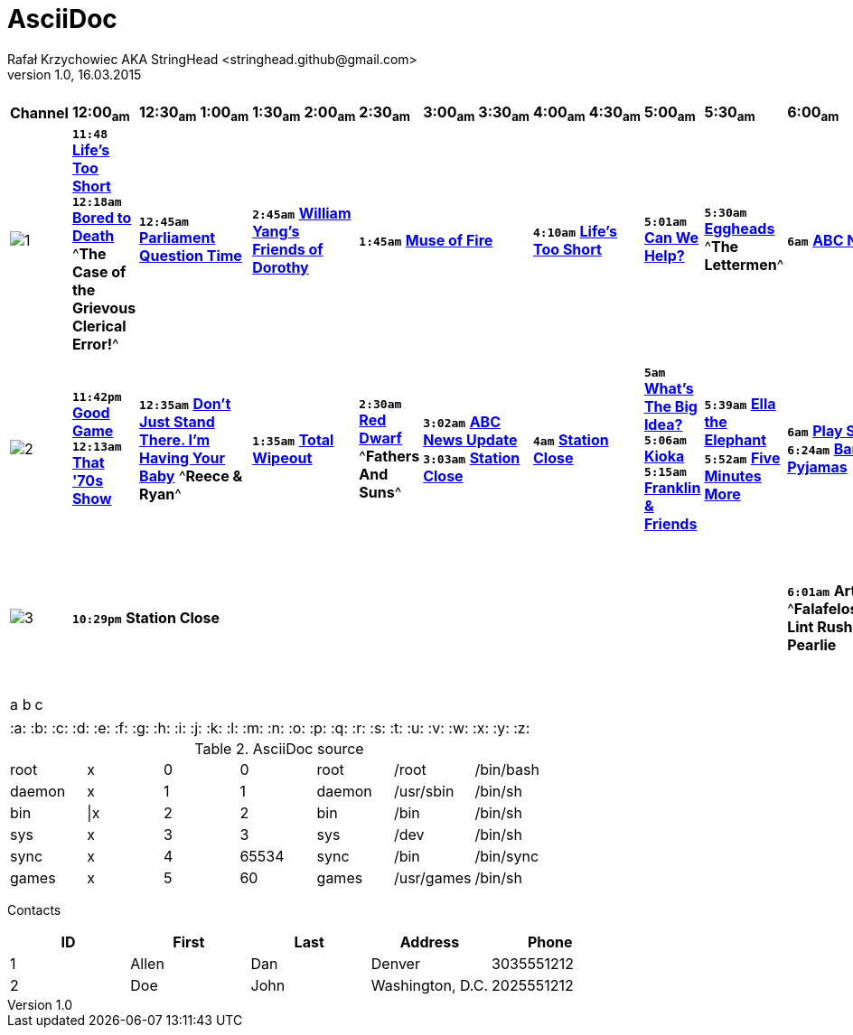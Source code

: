 AsciiDoc
========
Rafał Krzychowiec AKA StringHead <stringhead.github@gmail.com>
v.1.0, 16.03.2015

//to include image use only one collon instead of two (: != ::)
//*text* - bold
//#text# - green color
//2+|

.TV Guide
|==================================
^|*Channel* ^|*12:00~am~* ^|*12:30~am~* ^|*1:00~am~* ^|*1:30~am~* ^|*2:00~am~* ^|*2:30~am~* ^|*3:00~am~* ^|*3:30~am~* ^|*4:00~am~* ^|*4:30~am~* ^|*5:00~am~* ^|*5:30~am~* ^|*6:00~am~* ^|*6:30~am~* ^|*7:00~am~* ^|*7:30~am~* ^|*8:00~am~* ^|*8:30~am~* ^|*9:00~am~* ^|*9:30~am~* ^|*10:00~am~* ^|*10:30~am~* ^|*11:00~am~* ^|*11:30~am~*
^|image:http://services.yourtv.com.au/static/media/372411_abctv_logo_rgb_blue_custom.png[1] |+*11:48*+ http://www.yourtv.com.au/guide/event.aspx?program_id=283250&event_id=67053008&region_id=73[*Life's Too Short*] +*12:18am*+ http://www.yourtv.com.au/guide/event.aspx?program_id=247675&event_id=67053009&region_id=73[*Bored to Death*] ^*The Case of the Grievous Clerical Error!*^ 2+|+*12:45am*+ http://www.yourtv.com.au/guide/event.aspx?program_id=133714&event_id=67053010&region_id=73[*Parliament Question Time*] 2+|+*2:45am*+ http://www.yourtv.com.au/guide/event.aspx?program_id=309861&event_id=67053011&region_id=73[*William Yang's Friends of Dorothy*] 3+|+*1:45am*+ http://www.yourtv.com.au/guide/event.aspx?program_id=308324&event_id=67053012&region_id=73[*Muse of Fire*] 2+|+*4:10am*+ http://www.yourtv.com.au/guide/event.aspx?program_id=283250&event_id=67053013&region_id=73[*Life's Too Short*] |+*5:01am*+ http://www.yourtv.com.au/guide/event.aspx?program_id=191473&event_id=67053014&region_id=73[*Can We Help?*] |+*5:30am*+ http://www.yourtv.com.au/guide/event.aspx?program_id=192008&event_id=67053015&region_id=73[*Eggheads*] ^*The Lettermen*^ 6+|+*6am*+ http://www.yourtv.com.au/guide/event.aspx?program_id=231375&event_id=67066921&region_id=73[*ABC News Breakfast*] 2+|+*9am*+ http://www.yourtv.com.au/guide/event.aspx?program_id=311312&event_id=67066922&region_id=73[*ABC News Mornings*] |+*10am*+ http://www.yourtv.com.au/guide/event.aspx?program_id=256236&event_id=67066923&region_id=73[*One Plus One*] 2+|+*10:30am*+ http://www.yourtv.com.au/guide/event.aspx?program_id=325156&event_id=67066924&region_id=73[*How We Got to Now*] |+*11:30am*+ http://www.yourtv.com.au/guide/event.aspx?program_id=192008&event_id=67066925&region_id=73[*Eggheads*]
^|image:http://services.yourtv.com.au/static/media/383027_abckids_abc2_freeview_type2.jpg[2] |+*11:42pm*+ http://www.yourtv.com.au/guide/event.aspx?program_id=195115&event_id=67053422&region_id=73[*Good Game*] +*12:13am*+ http://www.yourtv.com.au/guide/event.aspx?program_id=151524&event_id=67053423&region_id=73[*That '70s Show*] 2+|+*12:35am*+ http://www.yourtv.com.au/guide/event.aspx?program_id=297324&event_id=67053424&region_id=73[*Don't Just Stand There. I'm Having Your Baby*]  ^*Reece & Ryan*^ 2+|+*1:35am*+ http://www.yourtv.com.au/guide/event.aspx?program_id=252337&event_id=67053425&region_id=73[*Total Wipeout*] |+*2:30am*+ http://www.yourtv.com.au/guide/event.aspx?program_id=126646&event_id=67053426&region_id=73[*Red Dwarf*] ^*Fathers And Suns*^ 2+|+*3:02am*+ http://www.yourtv.com.au/guide/event.aspx?program_id=143853&event_id=67053427&region_id=73[*ABC News Update*] +*3:03am*+ http://www.yourtv.com.au/guide/event.aspx?program_id=128674&event_id=67053428&region_id=73[*Station Close*] 2+|+*4am*+ http://www.yourtv.com.au/guide/event.aspx?program_id=128674&event_id=67053429&region_id=73[*Station Close*] |+*5am*+ http://www.yourtv.com.au/guide/event.aspx?program_id=298546&event_id=67053430&region_id=73[*What's The Big Idea?*] +*5:06am*+ http://www.yourtv.com.au/guide/event.aspx?program_id=284839&event_id=67053431&region_id=73[*Kioka*] +*5:15am*+ http://www.yourtv.com.au/guide/event.aspx?program_id=274726&event_id=67053432&region_id=73[*Franklin & Friends*] |+*5:39am*+ http://www.yourtv.com.au/guide/event.aspx?program_id=311120&event_id=67053433&region_id=73[*Ella the Elephant*] +*5:52am*+ http://www.yourtv.com.au/guide/event.aspx?program_id=194404&event_id=67053434&region_id=73[*Five Minutes More*] |+*6am*+ http://www.yourtv.com.au/guide/event.aspx?program_id=131471&event_id=67067158&region_id=73[*Play School*] +*6:24am*+ http://www.yourtv.com.au/guide/event.aspx?program_id=291537&event_id=67067159&region_id=73[*Bananas in Pyjamas*] |+*6:30am*+ http://www.yourtv.com.au/guide/event.aspx?program_id=303895&event_id=67067160&region_id=73[*Elmo the Musical*] +*6:42am*+ http://www.yourtv.com.au/guide/event.aspx?program_id=312197&event_id=67067161&region_id=73[*Lah-Lah's Adventures*] +*6:55am*+ http://www.yourtv.com.au/guide/event.aspx?program_id=183441&event_id=67067162&region_id=73[*Charlie and Lola*] |+*7:07am*+ http://www.yourtv.com.au/guide/event.aspx?program_id=319168&event_id=67067163&region_id=73[*Bing*] +*7:15am*+ http://www.yourtv.com.au/guide/event.aspx?program_id=278487&event_id=67067164&region_id=73[*Mike the Knight*] |+*7:31am*+ http://www.yourtv.com.au/guide/event.aspx?program_id=244536&event_id=67067165&region_id=73[*Ben and Holly's Little Kingdom*] +*7:43am*+ http://www.yourtv.com.au/guide/event.aspx?program_id=325745&event_id=67067166&region_id=73[*Bubble Bath Bay*] +*7:56am*+ http://www.yourtv.com.au/guide/event.aspx?program_id=172407&event_id=67067167&region_id=73[*Peppa Pig*] |+*8:01am*+ http://www.yourtv.com.au/guide/event.aspx?program_id=255642&event_id=67067168&region_id=73[*Dinosaur Train*] +*8:17am*+ http://www.yourtv.com.au/guide/event.aspx?program_id=152424&event_id=67067169&region_id=73[*Fireman Sam*] |+*8:30am*+ http://www.yourtv.com.au/guide/event.aspx?program_id=235144&event_id=67067170&region_id=73[*Chuggington*] +*8:45am*+ http://www.yourtv.com.au/guide/event.aspx?program_id=302350&event_id=67067171&region_id=73[*Ready, Steady, Wiggle!*] |+*9am*+ http://www.yourtv.com.au/guide/event.aspx?program_id=131519&event_id=67067172&region_id=73[*Seasame Street*] |+*9:30*+ http://www.yourtv.com.au/guide/event.aspx?program_id=131471&event_id=67067173&region_id=73[*Play School*] ^*Going Out*^ |+*10am*+ http://www.yourtv.com.au/guide/event.aspx?program_id=291537&event_id=67067174&region_id=73[*Bananas in Pyjamas*] +*10:13am*+ http://www.yourtv.com.au/guide/event.aspx?program_id=293880&event_id=67067175&region_id=73[*Ha Ha Hairies*] ^*Final*^ +*10:26am*+ http://www.yourtv.com.au/guide/event.aspx?program_id=246942&event_id=67067176&region_id=73[*dirtgirlwork*] ^*Final*^ |+*10:37am*+ http://www.yourtv.com.au/guide/event.aspx?program_id=265162&event_id=67067177&region_id=73[*Little Charley Bear*] +*10:47am*+ http://www.yourtv.com.au/guide/event.aspx?program_id=238468&event_id=67067178&region_id=73[*Timmy Time*] +*10:58am*+ http://www.yourtv.com.au/guide/event.aspx?program_id=194404&event_id=67067179&region_id=73[*Five Minutes More*] |+*11:05*+ http://www.yourtv.com.au/guide/event.aspx?program_id=298755&event_id=67067180&region_id=73[*Mofy*] +*11:11am*+ http://www.yourtv.com.au/guide/event.aspx?program_id=296361&event_id=67067181&region_id=73[*Sarah and Duck*] +*11:19am*+ http://www.yourtv.com.au/guide/event.aspx?program_id=313246&event_id=67067182&region_id=73[*Lilly's Driftwood Bay*] +*11:27am*+ http://www.yourtv.com.au/guide/event.aspx?program_id=233069&event_id=67067183&region_id=73[*Humf*] |+*11:35am*+ http://www.yourtv.com.au/guide/event.aspx?program_id=224206&event_id=67067184&region_id=73[*In the Night Garden*] ^*Over And Under*^
^|image:http://services.yourtv.com.au/static/media/270210_abc-3.gif[3] 12+|+*10:29pm*+  *Station Close* |+*6:01am*+ *Arthur* ^*Falafeloshopy/Great Lint Rush*^ +*6:26am*+ *Pearlie* |+*6:40am*+ *Me and My Robot* +*6:53am*+ *Dennis & Gnasher* ^*Dennis jumps The Line/Operation Windbreaker*^ |+*7:18am*+ *Rated A for Awesome* |+*7:31am*+ *SheZow* +*7:45am*+ *Dr. Dimensionpants*|||||||||||||||||||
|==================================

,===
a,b,c
,===

|===
:a: :b: :c: :d: :e: :f: :g: :h: :i: :j: :k: :l: :m: :n: :o: :p: :q: :r: :s: :t: :u: :v: :w: :x: :y: :z:
|===

.AsciiDoc source
[width="70%",format="dsv"]
|====================================
root:x:0:0:root:/root:/bin/bash
daemon:x:1:1:daemon:/usr/sbin:/bin/sh
bin:|x:2:2:bin:/bin:/bin/sh
sys:x:3:3:sys:/dev:/bin/sh
sync:x:4:65534:sync:/bin:/bin/sync
games:x:5:60:games:/usr/games:/bin/sh
|====================================

Contacts
[grid="rows",format="csv"]
[options="header",cols="^,<,<,<,>"]
|==========================
ID,First,Last,Address,Phone
1,Allen,Dan,Denver,3035551212
2,Doe,John,"Washington, D.C.",2025551212
|==========================
